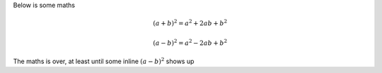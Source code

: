 Below is some maths


.. math::
  (a + b)^2 = a^2 + 2ab + b^2

  (a - b)^2 = a^2 - 2ab + b^2


The maths is over, at least until some inline :math:`(a - b)^2` shows up
